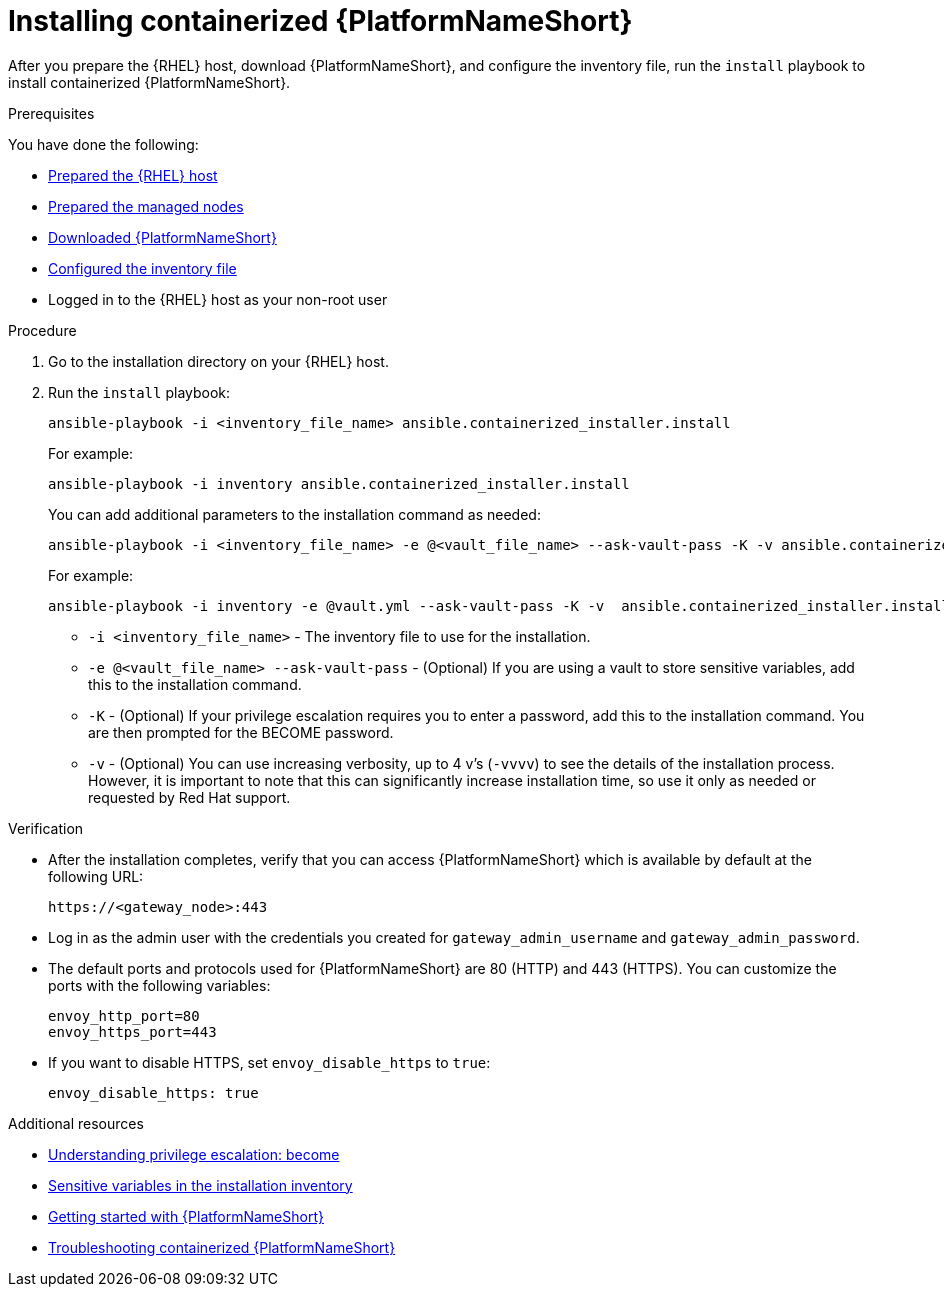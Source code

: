 :_mod-docs-content-type: PROCEDURE

[id="installing-containerized-aap"]

= Installing containerized {PlatformNameShort}

[role="_abstract"]
After you prepare the {RHEL} host, download {PlatformNameShort}, and configure the inventory file, run the `install` playbook to install containerized {PlatformNameShort}.

.Prerequisites

You have done the following:

* link:{URLContainerizedInstall}/aap-containerized-installation#preparing-the-rhel-host-for-containerized-installation[Prepared the {RHEL} host]
* link:{URLContainerizedInstall}/aap-containerized-installation#preparing-the-managed-nodes-for-containerized-installation[Prepared the managed nodes]
* link:{URLContainerizedInstall}/aap-containerized-installation#downloading-ansible-automation-platform[Downloaded {PlatformNameShort}]
* link:{URLContainerizedInstall}/aap-containerized-installation#configuring-inventory-file[Configured the inventory file]
* Logged in to the {RHEL} host as your non-root user

.Procedure

. Go to the installation directory on your {RHEL} host.
. Run the `install` playbook:
+
----
ansible-playbook -i <inventory_file_name> ansible.containerized_installer.install
----
+
For example:
+
----
ansible-playbook -i inventory ansible.containerized_installer.install
----
+
You can add additional parameters to the installation command as needed:
+
----
ansible-playbook -i <inventory_file_name> -e @<vault_file_name> --ask-vault-pass -K -v ansible.containerized_installer.install
----
+
For example:
+
----
ansible-playbook -i inventory -e @vault.yml --ask-vault-pass -K -v  ansible.containerized_installer.install
----

** `-i <inventory_file_name>` - The inventory file to use for the installation.
** `-e @<vault_file_name> --ask-vault-pass` - (Optional) If you are using a vault to store sensitive variables, add this to the installation command.
** `-K` - (Optional) If your privilege escalation requires you to enter a password, add this to the installation command. You are then prompted for the BECOME password.
** `-v` - (Optional) You can use increasing verbosity, up to 4 v’s (`-vvvv`) to see the details of the installation process. However, it is important to note that this can significantly increase installation time, so use it only as needed or requested by Red Hat support.

.Verification

* After the installation completes, verify that you can access {PlatformNameShort} which is available by default at the following URL:
+
----
https://<gateway_node>:443
----
+
* Log in as the admin user with the credentials you created for `gateway_admin_username` and `gateway_admin_password`.
+
* The default ports and protocols used for {PlatformNameShort} are 80 (HTTP) and 443 (HTTPS). You can customize the ports with the following variables:
+
----
envoy_http_port=80
envoy_https_port=443
----
+
* If you want to disable HTTPS, set `envoy_disable_https` to `true`:
+
----
envoy_disable_https: true
----

[role="_additional-resources"]
.Additional resources
* link:https://docs.ansible.com/ansible/latest/playbook_guide/playbooks_privilege_escalation.html[Understanding privilege escalation: become]
* link:{URLHardening}/hardening-aap#ref-sensitive-variables-install-inventory_hardening-aap[Sensitive variables in the installation inventory]
* link:{URLGettingStarted}[Getting started with {PlatformNameShort}]
* link:{URLContainerizedInstall}/troubleshooting-containerized-ansible-automation-platform[Troubleshooting containerized {PlatformNameShort}]
